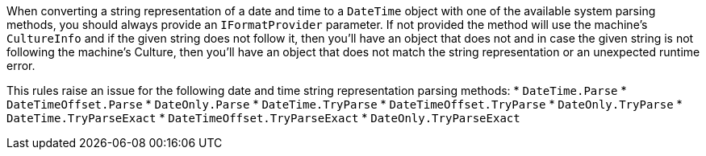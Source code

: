 When converting a string representation of a date and time to a `DateTime` object with one of the available system parsing methods, you should always provide an `IFormatProvider` parameter. If not provided the method will use the machine's `CultureInfo` and if the given string does not follow it, then you'll have an object that does not and in case the given string is not following the machine's Culture, then you'll have an object that does not match the string representation or an unexpected runtime error.

This rules raise an issue for the following date and time string representation parsing methods:
* `DateTime.Parse`
* `DateTimeOffset.Parse`
* `DateOnly.Parse`
* `DateTime.TryParse`
* `DateTimeOffset.TryParse`
* `DateOnly.TryParse`
* `DateTime.TryParseExact`
* `DateTimeOffset.TryParseExact`
* `DateOnly.TryParseExact`
